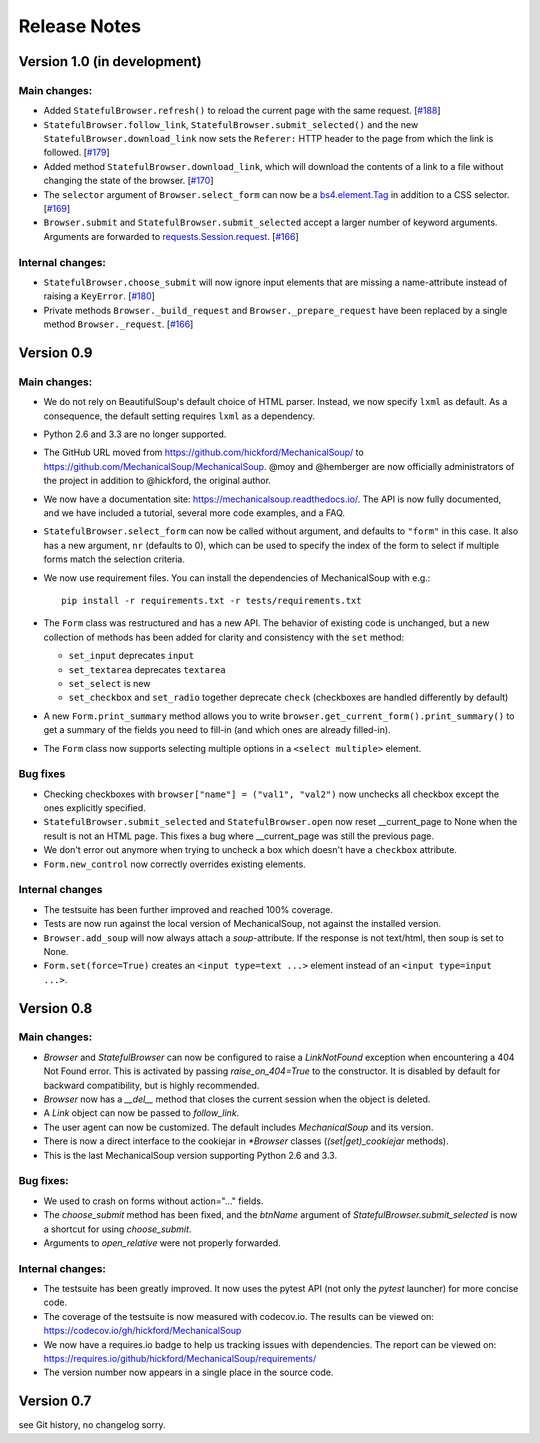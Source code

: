 =============
Release Notes
=============

Version 1.0 (in development)
============================

Main changes:
-------------
* Added ``StatefulBrowser.refresh()`` to reload the current page with the same request.
  [`#188 <https://github.com/MechanicalSoup/MechanicalSoup/issues/188>`__]

* ``StatefulBrowser.follow_link``,
  ``StatefulBrowser.submit_selected()`` and the new
  ``StatefulBrowser.download_link`` now sets the ``Referer:`` HTTP
  header to the page from which the link is followed.
  [`#179 <https://github.com/MechanicalSoup/MechanicalSoup/issues/179>`__]

* Added method ``StatefulBrowser.download_link``, which will download the
  contents of a link to a file without changing the state of the browser.
  [`#170 <https://github.com/MechanicalSoup/MechanicalSoup/issues/170>`__]

* The ``selector`` argument of ``Browser.select_form`` can now be a
  `bs4.element.Tag <https://www.crummy.com/software/BeautifulSoup/bs4/doc/#tag>`__
  in addition to a CSS selector.
  [`#169 <https://github.com/MechanicalSoup/MechanicalSoup/issues/169>`__]

* ``Browser.submit`` and ``StatefulBrowser.submit_selected`` accept a larger
  number of keyword arguments. Arguments are forwarded to
  `requests.Session.request <http://docs.python-requests.org/en/master/api/#requests.Session.request>`__.
  [`#166 <https://github.com/MechanicalSoup/MechanicalSoup/pull/166>`__]

Internal changes:
-----------------

* ``StatefulBrowser.choose_submit`` will now ignore input elements that are
  missing a name-attribute instead of raising a ``KeyError``.
  [`#180 <https://github.com/MechanicalSoup/MechanicalSoup/issues/180>`__]

* Private methods ``Browser._build_request`` and ``Browser._prepare_request``
  have been replaced by a single method ``Browser._request``.
  [`#166 <https://github.com/MechanicalSoup/MechanicalSoup/pull/166>`__]

Version 0.9
===========

Main changes:
-------------

* We do not rely on BeautifulSoup's default choice of HTML parser.
  Instead, we now specify ``lxml`` as default. As a consequence, the
  default setting requires ``lxml`` as a dependency.

* Python 2.6 and 3.3 are no longer supported.

* The GitHub URL moved from
  https://github.com/hickford/MechanicalSoup/ to
  https://github.com/MechanicalSoup/MechanicalSoup. @moy and
  @hemberger are now officially administrators of the project in
  addition to @hickford, the original author.

* We now have a documentation site: https://mechanicalsoup.readthedocs.io/.
  The API is now fully documented, and we have included a tutorial,
  several more code examples, and a FAQ.

* ``StatefulBrowser.select_form`` can now be called without argument,
  and defaults to ``"form"`` in this case. It also has a new argument,
  ``nr`` (defaults to 0), which can be used to specify the index of
  the form to select if multiple forms match the selection criteria.

* We now use requirement files. You can install the dependencies of
  MechanicalSoup with e.g.::

    pip install -r requirements.txt -r tests/requirements.txt

* The ``Form`` class was restructured and has a new API. The behavior of
  existing code is unchanged, but a new collection of methods has been
  added for clarity and consistency with the ``set`` method:

  - ``set_input`` deprecates ``input``
  - ``set_textarea`` deprecates ``textarea``
  - ``set_select`` is new
  - ``set_checkbox`` and ``set_radio`` together deprecate ``check``
    (checkboxes are handled differently by default)

* A new ``Form.print_summary`` method allows you to write
  ``browser.get_current_form().print_summary()`` to get a summary of the
  fields you need to fill-in (and which ones are already filled-in).

* The ``Form`` class now supports selecting multiple options in
  a ``<select multiple>`` element.

Bug fixes
---------

* Checking checkboxes with ``browser["name"] = ("val1", "val2")`` now
  unchecks all checkbox except the ones explicitly specified.

* ``StatefulBrowser.submit_selected`` and ``StatefulBrowser.open`` now
  reset __current_page to None when the result is not an HTML page.
  This fixes a bug where __current_page was still the previous page.

* We don't error out anymore when trying to uncheck a box which
  doesn't have a ``checkbox`` attribute.

* ``Form.new_control`` now correctly overrides existing elements.

Internal changes
----------------

* The testsuite has been further improved and reached 100% coverage.

* Tests are now run against the local version of MechanicalSoup, not
  against the installed version.

* ``Browser.add_soup`` will now always attach a *soup*-attribute.
  If the response is not text/html, then soup is set to None.

* ``Form.set(force=True)`` creates an ``<input type=text ...>``
  element instead of an ``<input type=input ...>``.

Version 0.8
===========

Main changes:
-------------

* `Browser` and `StatefulBrowser` can now be configured to raise a
  `LinkNotFound` exception when encountering a 404 Not Found error.
  This is activated by passing `raise_on_404=True` to the constructor.
  It is disabled by default for backward compatibility, but is highly
  recommended.

* `Browser` now has a `__del__` method that closes the current session
  when the object is deleted.

* A `Link` object can now be passed to `follow_link`.

* The user agent can now be customized. The default includes
  `MechanicalSoup` and its version.

* There is now a direct interface to the cookiejar in `*Browser`
  classes (`(set|get)_cookiejar` methods).

* This is the last MechanicalSoup version supporting Python 2.6 and
  3.3.

Bug fixes:
----------

* We used to crash on forms without action="..." fields.

* The `choose_submit` method has been fixed, and the `btnName`
  argument of `StatefulBrowser.submit_selected` is now a shortcut for
  using `choose_submit`.

* Arguments to `open_relative` were not properly forwarded.

Internal changes:
-----------------

* The testsuite has been greatly improved. It now uses the pytest API
  (not only the `pytest` launcher) for more concise code.

* The coverage of the testsuite is now measured with codecov.io. The
  results can be viewed on:
  https://codecov.io/gh/hickford/MechanicalSoup

* We now have a requires.io badge to help us tracking issues with
  dependencies. The report can be viewed on:
  https://requires.io/github/hickford/MechanicalSoup/requirements/

* The version number now appears in a single place in the source code.

Version 0.7
===========

see Git history, no changelog sorry.
